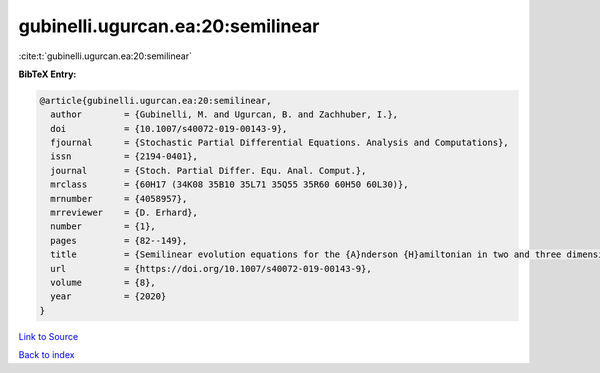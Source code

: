 gubinelli.ugurcan.ea:20:semilinear
==================================

:cite:t:`gubinelli.ugurcan.ea:20:semilinear`

**BibTeX Entry:**

.. code-block:: bibtex

   @article{gubinelli.ugurcan.ea:20:semilinear,
     author        = {Gubinelli, M. and Ugurcan, B. and Zachhuber, I.},
     doi           = {10.1007/s40072-019-00143-9},
     fjournal      = {Stochastic Partial Differential Equations. Analysis and Computations},
     issn          = {2194-0401},
     journal       = {Stoch. Partial Differ. Equ. Anal. Comput.},
     mrclass       = {60H17 (34K08 35B10 35L71 35Q55 35R60 60H50 60L30)},
     mrnumber      = {4058957},
     mrreviewer    = {D. Erhard},
     number        = {1},
     pages         = {82--149},
     title         = {Semilinear evolution equations for the {A}nderson {H}amiltonian in two and three dimensions},
     url           = {https://doi.org/10.1007/s40072-019-00143-9},
     volume        = {8},
     year          = {2020}
   }

`Link to Source <https://doi.org/10.1007/s40072-019-00143-9},>`_


`Back to index <../By-Cite-Keys.html>`_
